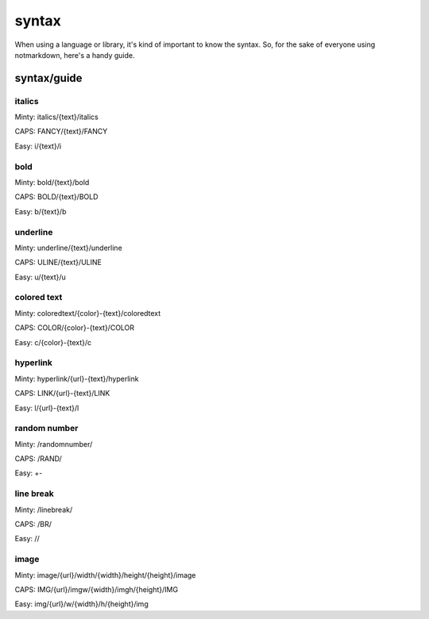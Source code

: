 syntax
======

When using a language or library, it's kind of important to know the syntax. So, for the sake of everyone using notmarkdown, here's a handy guide.

syntax/guide
------------

italics
^^^^^^^

Minty: italics/{text}/italics

CAPS: FANCY/{text}/FANCY

Easy: i/{text}/i

bold
^^^^

Minty: bold/{text}/bold

CAPS: BOLD/{text}/BOLD

Easy: b/{text}/b

underline
^^^^^^^^^

Minty: underline/{text}/underline

CAPS: ULINE/{text}/ULINE

Easy: u/{text}/u

colored text
^^^^^^^^^^^^

Minty: coloredtext/{color}-{text}/coloredtext

CAPS: COLOR/{color}-{text}/COLOR

Easy: c/{color}-{text}/c

hyperlink
^^^^^^^^^

Minty: hyperlink/{url}-{text}/hyperlink

CAPS: LINK/{url}-{text}/LINK

Easy: l/{url}-{text}/l

random number
^^^^^^^^^^^^^

Minty: /randomnumber/

CAPS: /RAND/

Easy: +-

line break
^^^^^^^^^^

Minty: /linebreak/

CAPS: /BR/

Easy: //

image
^^^^^

Minty: image/{url}/width/{width}/height/{height}/image

CAPS: IMG/{url}/imgw/{width}/imgh/{height}/IMG

Easy: img/{url}/w/{width}/h/{height}/img
